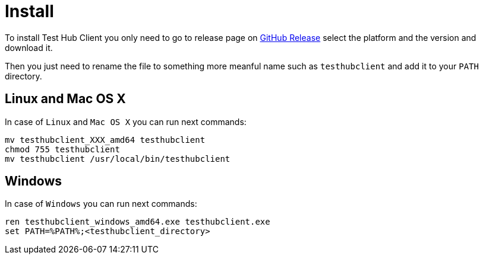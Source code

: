 = Install
:source-highlighter: highlightjs

To install Test Hub Client you only need to go to release page on https://github.com/lordofthejars/testhubclient/releases[GitHub Release] select the platform and the version and download it.

Then you just need to rename the file to something more meanful name such as `testhubclient` and add it to your `PATH` directory.

== Linux and Mac OS X
In case of `Linux` and `Mac OS X` you can run next commands:

[source, bash]
----
mv testhubclient_XXX_amd64 testhubclient
chmod 755 testhubclient
mv testhubclient /usr/local/bin/testhubclient
----

== Windows
In case of `Windows` you can run next commands:

[source, bash]
----
ren testhubclient_windows_amd64.exe testhubclient.exe
set PATH=%PATH%;<testhubclient_directory>
----